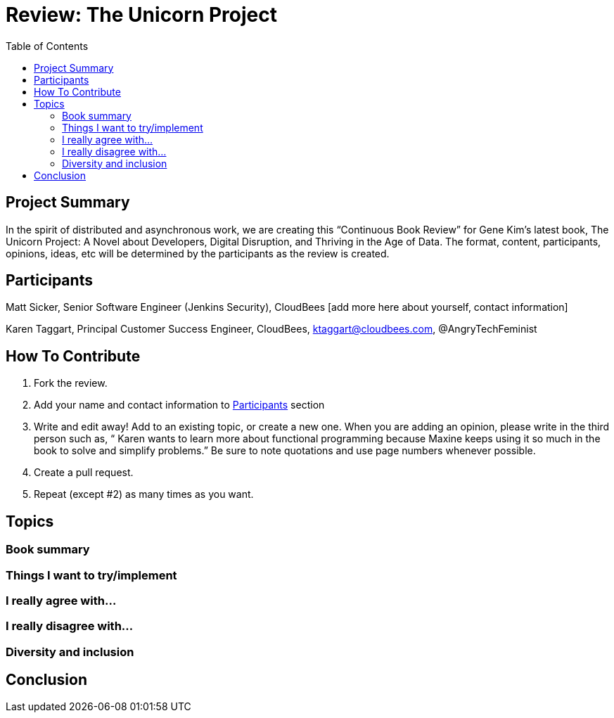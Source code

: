 = Review: The Unicorn Project
:toc:

== Project Summary

In the spirit of distributed and asynchronous work, we are creating this “Continuous Book Review” for Gene Kim’s latest book, The Unicorn Project: A Novel about Developers, Digital Disruption, and Thriving in the Age of Data. The format, content, participants, opinions, ideas, etc will be determined by the participants as the review is created.

== Participants

Matt Sicker, Senior Software Engineer (Jenkins Security), CloudBees [add more here about yourself, contact information]

Karen Taggart, Principal Customer Success Engineer, CloudBees, ktaggart@cloudbees.com, @AngryTechFeminist

== How To Contribute

1. Fork the review.
2. Add your name and contact information to <<Participants>> section
3. Write and edit away! Add to an existing topic, or create a new one. When you are adding an opinion, please write in the third person such as, “ Karen wants to learn more about functional programming because Maxine keeps using it so much in the book to solve and simplify problems.” Be sure to note quotations and use page numbers whenever possible. 
4. Create a pull request.
5. Repeat (except #2) as many times as you want.

== Topics

=== Book summary

=== Things I want to try/implement 

=== I really agree with…

=== I really disagree with…

=== Diversity and inclusion

== Conclusion
